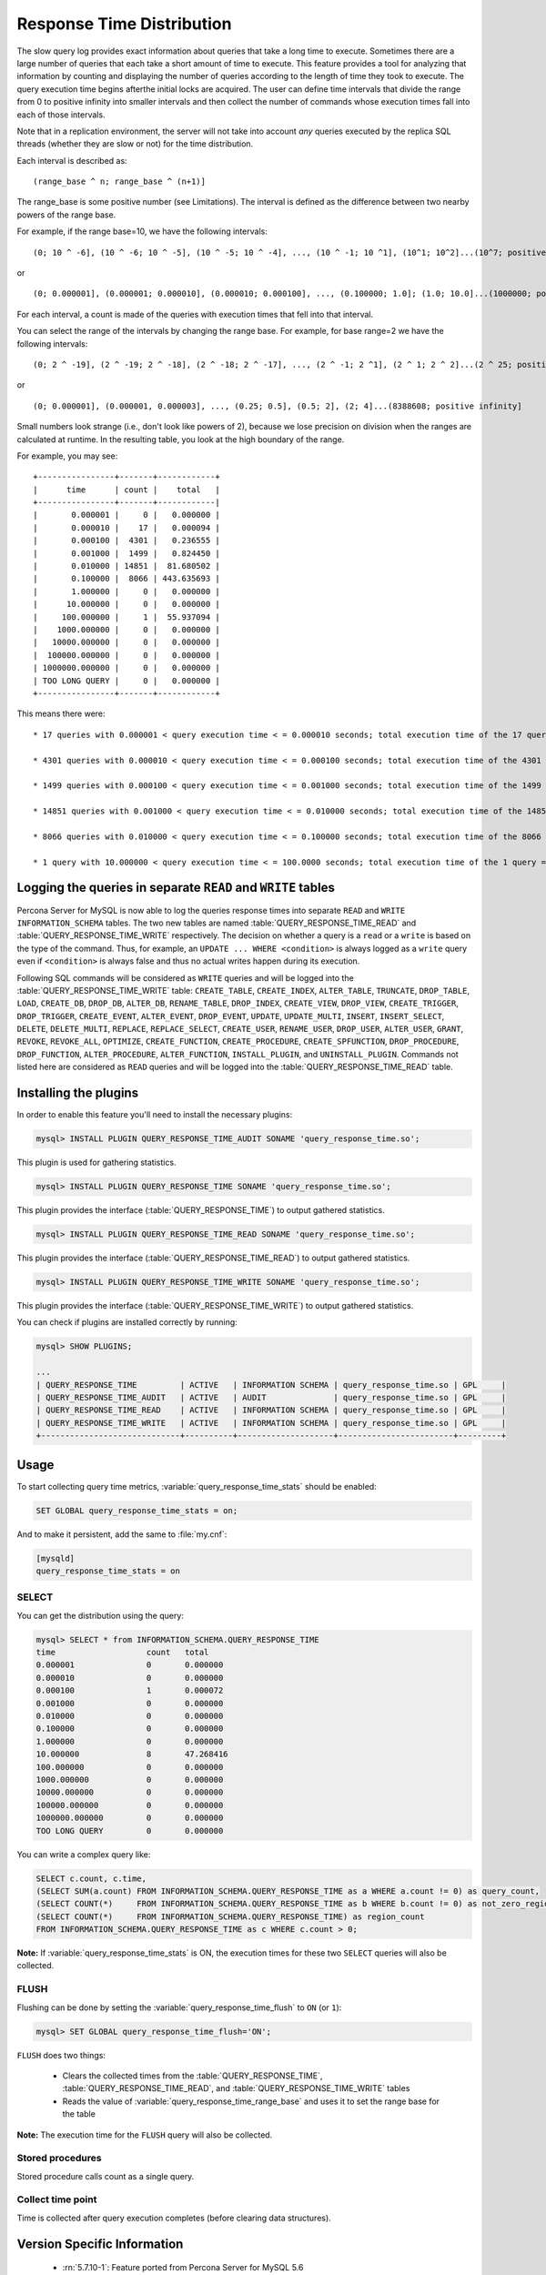 .. _response_time_distribution:

============================
 Response Time Distribution
============================

The slow query log provides exact information about queries that take a long time to execute. Sometimes there are a large number of queries that each take a short amount of time to execute. This feature provides a tool for analyzing that information by counting and displaying the number of queries according to the length of time they took to execute. The query execution time begins afterthe initial locks are acquired. The user can define time intervals that divide the range from 0 to positive infinity into smaller intervals and then collect the number of commands whose execution times fall into each of those intervals.

Note that in a replication environment, the server will not take into account *any* queries executed by the replica SQL threads (whether they are slow or not) for the time distribution. 

Each interval is described as: ::

(range_base ^ n; range_base ^ (n+1)]

The range_base is some positive number (see Limitations). The interval is defined as the difference between two nearby powers of the range base.

For example, if the range base=10, we have the following intervals: ::

  (0; 10 ^ -6], (10 ^ -6; 10 ^ -5], (10 ^ -5; 10 ^ -4], ..., (10 ^ -1; 10 ^1], (10^1; 10^2]...(10^7; positive infinity]

or ::

  (0; 0.000001], (0.000001; 0.000010], (0.000010; 0.000100], ..., (0.100000; 1.0]; (1.0; 10.0]...(1000000; positive infinity]

For each interval, a count is made of the queries with execution times that fell into that interval.

You can select the range of the intervals by changing the range base. For example, for base range=2 we have the following intervals: ::

  (0; 2 ^ -19], (2 ^ -19; 2 ^ -18], (2 ^ -18; 2 ^ -17], ..., (2 ^ -1; 2 ^1], (2 ^ 1; 2 ^ 2]...(2 ^ 25; positive infinity]

or ::

  (0; 0.000001], (0.000001, 0.000003], ..., (0.25; 0.5], (0.5; 2], (2; 4]...(8388608; positive infinity]

Small numbers look strange (i.e., don't look like powers of 2), because we lose precision on division when the ranges are calculated at runtime. In the resulting table, you look at the high boundary of the range.

For example, you may see: ::

  +----------------+-------+------------+
  |      time      | count |    total   |
  +----------------+-------+------------|
  |       0.000001 |     0 |   0.000000 |
  |       0.000010 |    17 |   0.000094 |
  |       0.000100 |  4301 |   0.236555 |
  |       0.001000 |  1499 |   0.824450 |
  |       0.010000 | 14851 |  81.680502 |
  |       0.100000 |  8066 | 443.635693 |
  |       1.000000 |     0 |   0.000000 |
  |      10.000000 |     0 |   0.000000 |
  |     100.000000 |     1 |  55.937094 |
  |    1000.000000 |     0 |   0.000000 |
  |   10000.000000 |     0 |   0.000000 |
  |  100000.000000 |     0 |   0.000000 |
  | 1000000.000000 |     0 |   0.000000 |
  | TOO LONG QUERY |     0 |   0.000000 |
  +----------------+-------+------------+

This means there were: ::

  * 17 queries with 0.000001 < query execution time < = 0.000010 seconds; total execution time of the 17 queries = 0.000094 seconds

  * 4301 queries with 0.000010 < query execution time < = 0.000100 seconds; total execution time of the 4301 queries = 0.236555 seconds

  * 1499 queries with 0.000100 < query execution time < = 0.001000 seconds; total execution time of the 1499 queries = 0.824450 seconds

  * 14851 queries with 0.001000 < query execution time < = 0.010000 seconds; total execution time of the 14851 queries = 81.680502 seconds

  * 8066 queries with 0.010000 < query execution time < = 0.100000 seconds; total execution time of the 8066 queries = 443.635693 seconds

  * 1 query with 10.000000 < query execution time < = 100.0000 seconds; total execution time of the 1 query = 55.937094 seconds

.. _rtd_rw_split:

Logging the queries in separate ``READ`` and ``WRITE`` tables
=============================================================

Percona Server for MySQL is now able to log the queries response times into separate ``READ`` and ``WRITE`` ``INFORMATION_SCHEMA`` tables. The two new tables are named :table:`QUERY_RESPONSE_TIME_READ` and :table:`QUERY_RESPONSE_TIME_WRITE` respectively. The decision on whether a query is a ``read`` or a ``write`` is based on the type of the command. Thus, for example, an ``UPDATE ... WHERE <condition>`` is always logged as a ``write`` query even if ``<condition>`` is always false and thus no actual writes happen during its execution.

Following SQL commands will be considered as ``WRITE`` queries and will be logged into the :table:`QUERY_RESPONSE_TIME_WRITE` table: ``CREATE_TABLE``, ``CREATE_INDEX``, ``ALTER_TABLE``, ``TRUNCATE``, ``DROP_TABLE``, ``LOAD``, ``CREATE_DB``, ``DROP_DB``, ``ALTER_DB``, ``RENAME_TABLE``, ``DROP_INDEX``, ``CREATE_VIEW``, ``DROP_VIEW``, ``CREATE_TRIGGER``, ``DROP_TRIGGER``, ``CREATE_EVENT``, ``ALTER_EVENT``, ``DROP_EVENT``, ``UPDATE``, ``UPDATE_MULTI``, ``INSERT``, ``INSERT_SELECT``, ``DELETE``, ``DELETE_MULTI``, ``REPLACE``, ``REPLACE_SELECT``, ``CREATE_USER``, ``RENAME_USER``, ``DROP_USER``, ``ALTER_USER``, ``GRANT``, ``REVOKE``, ``REVOKE_ALL``, ``OPTIMIZE``, ``CREATE_FUNCTION``, ``CREATE_PROCEDURE``, ``CREATE_SPFUNCTION``, ``DROP_PROCEDURE``, ``DROP_FUNCTION``, ``ALTER_PROCEDURE``, ``ALTER_FUNCTION``, ``INSTALL_PLUGIN``, and ``UNINSTALL_PLUGIN``. Commands not listed here are considered as ``READ`` queries and will be logged into the :table:`QUERY_RESPONSE_TIME_READ` table.

Installing the plugins
======================

In order to enable this feature you'll need to install the necessary plugins:

.. code-block:: mysql

   mysql> INSTALL PLUGIN QUERY_RESPONSE_TIME_AUDIT SONAME 'query_response_time.so';

This plugin is used for gathering statistics.

.. code-block:: mysql

   mysql> INSTALL PLUGIN QUERY_RESPONSE_TIME SONAME 'query_response_time.so';

This plugin provides the interface (:table:`QUERY_RESPONSE_TIME`) to output gathered statistics.

.. code-block:: mysql

   mysql> INSTALL PLUGIN QUERY_RESPONSE_TIME_READ SONAME 'query_response_time.so';

This plugin provides the interface (:table:`QUERY_RESPONSE_TIME_READ`) to output gathered statistics.

.. code-block:: mysql

   mysql> INSTALL PLUGIN QUERY_RESPONSE_TIME_WRITE SONAME 'query_response_time.so';

This plugin provides the interface (:table:`QUERY_RESPONSE_TIME_WRITE`) to output gathered statistics. 

You can check if plugins are installed correctly by running:

.. code-block:: mysql

   mysql> SHOW PLUGINS;

   ...
   | QUERY_RESPONSE_TIME         | ACTIVE   | INFORMATION SCHEMA | query_response_time.so | GPL     |
   | QUERY_RESPONSE_TIME_AUDIT   | ACTIVE   | AUDIT              | query_response_time.so | GPL     |
   | QUERY_RESPONSE_TIME_READ    | ACTIVE   | INFORMATION SCHEMA | query_response_time.so | GPL     |
   | QUERY_RESPONSE_TIME_WRITE   | ACTIVE   | INFORMATION SCHEMA | query_response_time.so | GPL     |
   +-----------------------------+----------+--------------------+------------------------+---------+

Usage
=====

To start collecting query time metrics, :variable:`query_response_time_stats` should be enabled:

.. code-block:: mysql

  SET GLOBAL query_response_time_stats = on;

And to make it persistent, add the same to :file:`my.cnf`:

.. code-block:: none

  [mysqld]
  query_response_time_stats = on


SELECT
------

You can get the distribution using the query:

.. code-block:: mysql

  mysql> SELECT * from INFORMATION_SCHEMA.QUERY_RESPONSE_TIME
  time	                 count	 total
  0.000001	         0	 0.000000
  0.000010	         0	 0.000000
  0.000100	         1	 0.000072
  0.001000	         0	 0.000000
  0.010000	         0	 0.000000
  0.100000	         0	 0.000000
  1.000000	         0	 0.000000
  10.000000	         8	 47.268416
  100.000000	         0	 0.000000
  1000.000000	         0	 0.000000
  10000.000000	         0	 0.000000
  100000.000000	         0	 0.000000
  1000000.000000	 0	 0.000000
  TOO LONG QUERY	 0	 0.000000

You can write a complex query like: 

.. code-block:: mysql

  SELECT c.count, c.time,
  (SELECT SUM(a.count) FROM INFORMATION_SCHEMA.QUERY_RESPONSE_TIME as a WHERE a.count != 0) as query_count,
  (SELECT COUNT(*)     FROM INFORMATION_SCHEMA.QUERY_RESPONSE_TIME as b WHERE b.count != 0) as not_zero_region_count,
  (SELECT COUNT(*)     FROM INFORMATION_SCHEMA.QUERY_RESPONSE_TIME) as region_count
  FROM INFORMATION_SCHEMA.QUERY_RESPONSE_TIME as c WHERE c.count > 0;

**Note:** If :variable:`query_response_time_stats` is ON, the execution times for these two ``SELECT`` queries will also be collected.

FLUSH
-----

Flushing can be done by setting the :variable:`query_response_time_flush` to ``ON`` (or ``1``): 

.. code-block:: mysql

  mysql> SET GLOBAL query_response_time_flush='ON';

``FLUSH`` does two things:

  * Clears the collected times from the :table:`QUERY_RESPONSE_TIME`, :table:`QUERY_RESPONSE_TIME_READ`, and :table:`QUERY_RESPONSE_TIME_WRITE` tables

  * Reads the value of :variable:`query_response_time_range_base` and uses it to set the range base for the table

**Note:** The execution time for the ``FLUSH`` query will also be collected.

Stored procedures
-----------------

Stored procedure calls count as a single query.

Collect time point
------------------

Time is collected after query execution completes (before clearing data structures).

Version Specific Information
============================

  * :rn:`5.7.10-1`:
    Feature ported from Percona Server for MySQL 5.6 

System Variables
================

.. variable:: query_response_time_flush

     :cli: Yes
     :conf: No
     :scope: Global
     :dyn: No
     :vartype: Boolean
     :default: OFF
     :range: OFF/ON

Setting this variable to ``ON`` will flush the statistics and re-read the :variable:`query_response_time_range_base`.


.. variable::  query_response_time_range_base

     :cli: Yes
     :conf: Yes
     :scope: Global
     :dyn: Yes
     :vartype: Numeric
     :default: 10
     :range: 2-1000

Sets up the logarithm base for the scale.

**NOTE:** The variable takes effect only after this command has been executed: 

.. code-block:: mysql
 
   mysql> SET GLOBAL query_response_time_flush=1;

.. variable:: query_response_time_stats

     :cli: Yes
     :conf: Yes
     :scope: Global
     :dyn: Yes
     :vartype: Boolean
     :default: OFF
     :range: ON/OFF

This global variable enables and disables collection of query times.

.. variable:: query_response_time_session_stats

     :cli: No
     :conf: No
     :scope: Session
     :dyn: Yes
     :vartype: Text
     :default: GLOBAL
     :range: ON/OFF/GLOBAL

This variable enables and disables collection of query times on session level, thus
customizing QRT behavior for individual connections. By default, its value is `GLOBAL`,
which means that its value is taken from the :variable:`query_response_time_stats` variable.

INFORMATION_SCHEMA Tables
=========================

.. table:: INFORMATION_SCHEMA.QUERY_RESPONSE_TIME

   :column VARCHAR TIME: Interval range in which the query occurred
   :column INT(11) COUNT: Number of queries with execution times that fell into that interval
   :column VARCHAR TOTAL: Total execution time of the queries 

.. table:: INFORMATION_SCHEMA.QUERY_RESPONSE_TIME_READ

   :column VARCHAR TIME: Interval range in which the query occurred
   :column INT(11) COUNT: Number of queries with execution times that fell into that interval
   :column VARCHAR TOTAL: Total execution time of the queries 

.. table:: INFORMATION_SCHEMA.QUERY_RESPONSE_TIME_WRITE

   :column VARCHAR TIME: Interval range in which the query occurred
   :column INT(11) COUNT: Number of queries with execution times that fell into that interval
   :column VARCHAR TOTAL: Total execution time of the queries 

